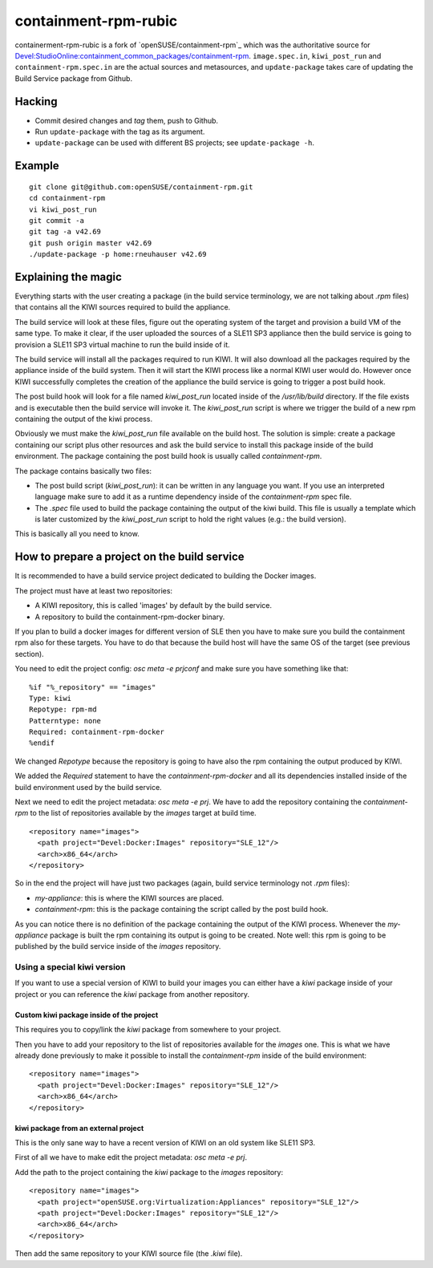 =====================================================================
                      containment-rpm-rubic
=====================================================================

containerment-rpm-rubic is a fork of 
`openSUSE/containment-rpm`_ which was the authoritative source for
`Devel:StudioOnline:containment_common_packages/containment-rpm`_.
``image.spec.in``, ``kiwi_post_run`` and ``containment-rpm.spec.in`` are
the actual sources and metasources, and ``update-package`` takes care of
updating the Build Service package from Github.

.. _openSUSE/containment: https://github.com/openSUSE/containment-rpm
.. _Devel:StudioOnline:containment_common_packages/containment-rpm:
  https://build.suse.de/package/show?package=containment-rpm&project=Devel:StudioOnline:containment_common_packages

Hacking
=======

* Commit desired changes and *tag* them, push to Github.
* Run ``update-package`` with the tag as its argument.
* ``update-package`` can be used with different BS projects;
  see ``update-package -h``.

Example
=======

::

  git clone git@github.com:openSUSE/containment-rpm.git
  cd containment-rpm
  vi kiwi_post_run
  git commit -a
  git tag -a v42.69
  git push origin master v42.69
  ./update-package -p home:rneuhauser v42.69


Explaining the magic
====================

Everything starts with the user creating a package (in the build service
terminology, we are not talking about `.rpm` files) that contains all the KIWI
sources required to build the appliance.

The build service will look at these files, figure out the operating system
of the target and provision a build VM of the same type. To make it clear, if
the user uploaded the sources of a SLE11 SP3 appliance then the build service
is going to provision a SLE11 SP3 virtual machine to run the build inside of
it.

The build service will install all the packages required to run KIWI. It will
also download all the packages required by the appliance inside of the build
system. Then it will start the KIWI process like a normal KIWI user would do.
However once KIWI successfully completes the creation of the appliance the build
service is going to trigger a post build hook.

The post build hook will look for a file named `kiwi_post_run` located inside
of the `/usr/lib/build` directory. If the file exists and is executable then
the build service will invoke it. The `kiwi_post_run` script is where we
trigger the build of a new rpm containing the output of the kiwi process.

Obviously we must make the `kiwi_post_run` file available on the build host. The
solution is simple: create a package containing our script plus other resources
and ask the build service to install this package inside of the build environment.
The package containing the post build hook is usually called `containment-rpm`.

The package contains basically two files:

* The post build script (`kiwi_post_run`): it can be written in any language
  you want. If you use an interpreted language make sure to add it as a
  runtime dependency inside of the `containment-rpm` spec file.
* The `.spec` file used to build the package containing the output of the kiwi
  build. This file is usually a template which is later customized by the
  `kiwi_post_run` script to hold the right values (e.g.: the build version).

This is basically all you need to know.

How to prepare a project on the build service
=============================================

It is recommended to have a build service project dedicated to building
the Docker images.

The project must have at least two repositories:

* A KIWI repository, this is called 'images' by default by the build service.
* A repository to build the containment-rpm-docker binary.

If you plan to build a docker images for different version of SLE then you have
to make sure you build the containment rpm also for these targets. You have to
do that because the build host will have the same OS of the target (see previous
section).

You need to edit the project config: `osc meta -e prjconf` and make sure you
have something like that:

::

  %if "%_repository" == "images"
  Type: kiwi
  Repotype: rpm-md
  Patterntype: none
  Required: containment-rpm-docker
  %endif

We changed `Repotype` because the repository is going to have also the rpm
containing the output produced by KIWI.

We added the `Required` statement to have the `containment-rpm-docker` and all
its dependencies installed inside of the build environment used by the build
service.

Next we need to edit the project metadata: `osc meta -e prj`. We have to add
the repository containing the `containment-rpm` to the list of repositories
available by the `images` target at build time.

::

  <repository name="images">
    <path project="Devel:Docker:Images" repository="SLE_12"/>
    <arch>x86_64</arch>
  </repository>

So in the end the project will have just two packages (again, build service
terminology not `.rpm` files):

* `my-appliance`: this is where the KIWI sources are placed.
* `containment-rpm`: this is the package containing the script called by the
  post build hook.

As you can notice there is no definition of the package containing the output
of the KIWI process. Whenever the `my-appliance` package is built the rpm
containing its output is going to be created. Note well: this rpm is going
to be published by the build service inside of the `images` repository.


Using a special kiwi version
----------------------------

If you want to use a special version of KIWI to build your images you can either
have a `kiwi` package inside of your project or you can reference the `kiwi`
package from another repository.

Custom kiwi package inside of the project
~~~~~~~~~~~~~~~~~~~~~~~~~~~~~~~~~~~~~~~~~

This requires you to copy/link the `kiwi` package from somewhere to your project.

Then you have to add your repository to the list of repositories available for the
`images` one. This is what we have already done previously to make it possible to
install the `containment-rpm` inside of the build environment:

::

  <repository name="images">
    <path project="Devel:Docker:Images" repository="SLE_12"/>
    <arch>x86_64</arch>
  </repository>

kiwi package from an external project
~~~~~~~~~~~~~~~~~~~~~~~~~~~~~~~~~~~~~

This is the only sane way to have a recent version of KIWI on an old system like
SLE11 SP3.

First of all we have to make edit the project metadata: `osc meta -e prj`.

Add the path to the project containing the `kiwi` package to the `images` repository:

::

  <repository name="images">
    <path project="openSUSE.org:Virtualization:Appliances" repository="SLE_12"/>
    <path project="Devel:Docker:Images" repository="SLE_12"/>
    <arch>x86_64</arch>
  </repository>

Then add the same repository to your KIWI source file (the `.kiwi` file).

